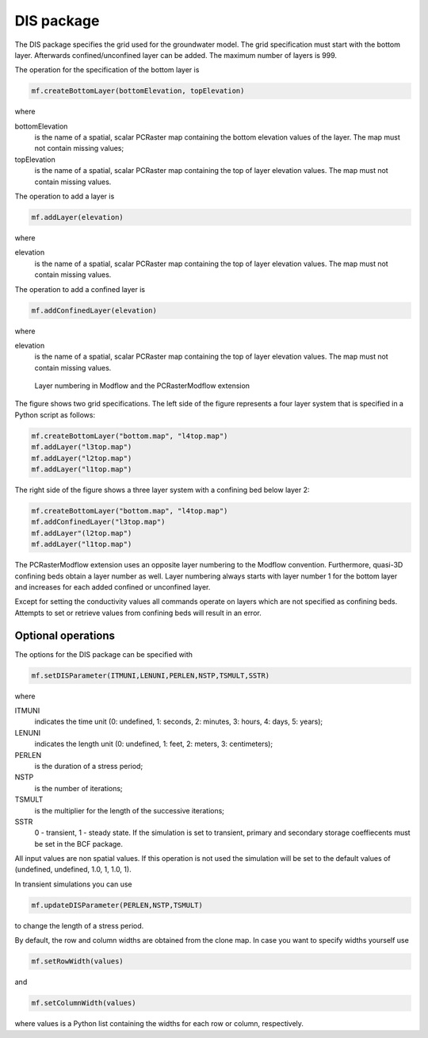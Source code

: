 DIS package
^^^^^^^^^^^
The DIS package specifies the grid used for the groundwater model. The grid specification must start with the bottom layer. Afterwards confined/unconfined layer can be added. The maximum number of layers is 999.

The operation for the specification of the bottom layer is

.. code-block:: python

   mf.createBottomLayer(bottomElevation, topElevation)

where

bottomElevation
   is the name of a spatial, scalar PCRaster map containing the bottom elevation values of the layer. The map must not contain missing values;

topElevation
   is the name of a spatial, scalar PCRaster map containing the top of layer elevation values. The map must not contain missing values.

The operation to add a layer is

.. code-block:: python

   mf.addLayer(elevation)

where

elevation
   is the name of a spatial, scalar PCRaster map containing the top of layer elevation values. The map must not contain missing values.

The operation to add a confined layer is

.. code-block:: python

   mf.addConfinedLayer(elevation)

where

elevation
   is the name of a spatial, scalar PCRaster map containing the top of layer elevation values. The map must not contain missing values.

.. figure:: layerdesc.png

   Layer numbering in Modflow and the PCRasterModflow extension

The figure shows two grid specifications. The left side of the figure represents a four layer system that is specified in a Python script as follows:

.. code-block:: python

   mf.createBottomLayer("bottom.map", "l4top.map")
   mf.addLayer("l3top.map")
   mf.addLayer("l2top.map")
   mf.addLayer("l1top.map")

The right side of the figure shows a three layer system with a confining bed below layer 2:

.. code-block:: python

   mf.createBottomLayer("bottom.map", "l4top.map")
   mf.addConfinedLayer("l3top.map")
   mf.addLayer"(l2top.map")
   mf.addLayer("l1top.map")

The PCRasterModflow extension uses an opposite layer numbering to the Modflow convention. Furthermore, quasi-3D confining beds obtain a layer number as well. Layer numbering always starts with layer number 1 for the bottom layer and increases for each added confined or unconfined layer.

Except for setting the conductivity values all commands operate on layers which are not specified as confining beds. Attempts to set or retrieve values from confining beds will result in an error.

Optional operations
~~~~~~~~~~~~~~~~~~~
The options for the DIS package can be specified with

.. code-block:: python

   mf.setDISParameter(ITMUNI,LENUNI,PERLEN,NSTP,TSMULT,SSTR)

where

ITMUNI
   indicates the time unit (0: undefined, 1: seconds, 2: minutes, 3: hours, 4: days, 5: years);

LENUNI
   indicates the length unit (0: undefined, 1: feet, 2: meters, 3: centimeters);

PERLEN
   is the duration of a stress period;

NSTP
   is the number of iterations;

TSMULT
   is the multiplier for the length of the successive iterations;

SSTR
   0 - transient, 1 - steady state. If the simulation is set to transient, primary and secondary storage coeffiecents must be set in the BCF package.

All input values are non spatial values. If this operation is not used the simulation will be set to the default values of (undefined, undefined, 1.0, 1, 1.0, 1).

In transient simulations you can use

.. code-block:: python

   mf.updateDISParameter(PERLEN,NSTP,TSMULT)

to change the length of a stress period.

By default, the row and column widths are obtained from the clone map. In case you want to specify widths yourself use

.. code-block:: python

   mf.setRowWidth(values)

and

.. code-block:: python

   mf.setColumnWidth(values)

where values is a Python list containing the widths for each row or column, respectively.

